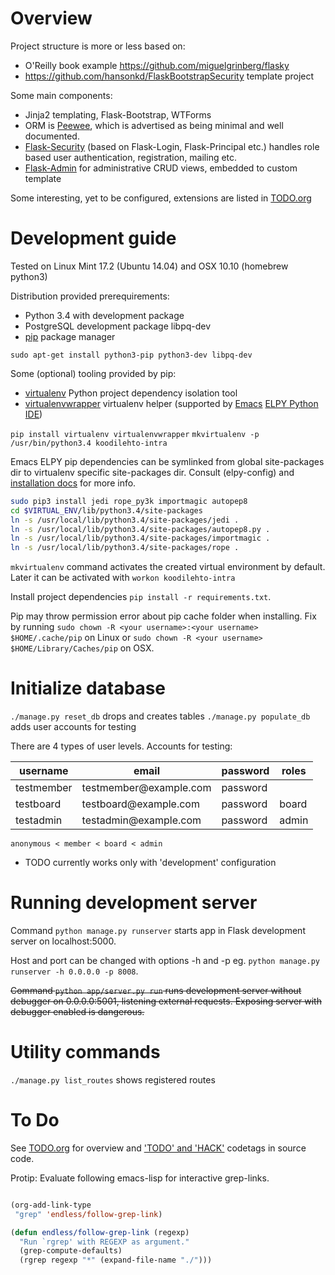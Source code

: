 * Overview
Project structure is more or less based on:
- O'Reilly book example https://github.com/miguelgrinberg/flasky
- https://github.com/hansonkd/FlaskBootstrapSecurity template project

Some main components:
- Jinja2 templating, Flask-Bootstrap, WTForms
- ORM is [[https://peewee.readthedocs.org/en/latest/][Peewee]], which is advertised as being minimal and well documented.
- [[https://pythonhosted.org/Flask-Security/][Flask-Security]] (based on Flask-Login, Flask-Principal etc.) handles role based user authentication, registration, mailing etc.
- [[https://github.com/mrjoes/flask-admin/][Flask-Admin]] for administrative CRUD views, embedded to custom template

Some interesting, yet to be configured, extensions are listed in [[file:TODO.org][TODO.org]]

* Development guide
Tested on Linux Mint 17.2 (Ubuntu 14.04) and OSX 10.10 (homebrew python3)

Distribution provided prerequirements:
- Python 3.4 with development package
- PostgreSQL development package libpq-dev
- [[https://en.wikipedia.org/wiki/Pip_(package_manager)][pip]] package manager
=sudo apt-get install python3-pip python3-dev libpq-dev=

Some (optional) tooling provided by pip:
- [[http://docs.python-guide.org/en/latest/dev/virtualenvs/][virtualenv]] Python project dependency isolation tool
- [[https://virtualenvwrapper.readthedocs.org/en/latest/][virtualenvwrapper]] virtualenv helper (supported by [[https://www.gnu.org/software/emacs/][Emacs]] [[https://github.com/jorgenschaefer/elpy/wiki][ELPY Python IDE]])
=pip install virtualenv virtualenvwrapper=
=mkvirtualenv -p /usr/bin/python3.4 koodilehto-intra=

Emacs ELPY pip dependencies can be symlinked from global site-packages dir to virtualenv specific site-packages dir. Consult (elpy-config) and [[https://elpy.readthedocs.org/en/latest/introduction.html][installation docs]] for more info.

#+BEGIN_SRC sh
sudo pip3 install jedi rope_py3k importmagic autopep8
cd $VIRTUAL_ENV/lib/python3.4/site-packages
ln -s /usr/local/lib/python3.4/site-packages/jedi .
ln -s /usr/local/lib/python3.4/site-packages/autopep8.py .
ln -s /usr/local/lib/python3.4/site-packages/importmagic .
ln -s /usr/local/lib/python3.4/site-packages/rope .
#+END_SRC


=mkvirtualenv= command activates the created virtual environment by default. Later it can be activated with =workon koodilehto-intra=

Install project dependencies =pip install -r requirements.txt=.

Pip may throw permission error about pip cache folder when installing. Fix by running =sudo chown -R <your username>:<your username> $HOME/.cache/pip= on Linux or =sudo chown -R <your username> $HOME/Library/Caches/pip= on OSX.

* Initialize database
=./manage.py reset_db= drops and creates tables
=./manage.py populate_db= adds user accounts for testing

There are 4 types of user levels. Accounts for testing:
| username   | email                  | password | roles |
|------------+------------------------+----------+-------|
| testmember | testmember@example.com | password |       |
| testboard  | testboard@example.com  | password | board |
| testadmin  | testadmin@example.com  | password | admin |

=anonymous < member < board < admin=

- TODO currently works only with 'development' configuration
* Running development server
Command =python manage.py runserver= starts app in Flask development server on localhost:5000.

Host and port can be changed with options -h and -p eg. =python manage.py runserver -h 0.0.0.0 -p 8008=.

+Command =python app/server.py run= runs development server without debugger on 0.0.0.0:5001, listening external requests. Exposing server with debugger enabled is dangerous.+

* Utility commands
=./manage.py list_routes= shows registered routes

* To Do
See [[file:TODO.org][TODO.org]] for overview and [[grep:TODO\|HACK]['TODO' and 'HACK']] codetags in source code.

Protip: Evaluate following emacs-lisp for interactive grep-links.

#+BEGIN_SRC emacs-lisp

(org-add-link-type
 "grep" 'endless/follow-grep-link)

(defun endless/follow-grep-link (regexp)
  "Run `rgrep' with REGEXP as argument."
  (grep-compute-defaults)
  (rgrep regexp "*" (expand-file-name "./")))

#+END_SRC
